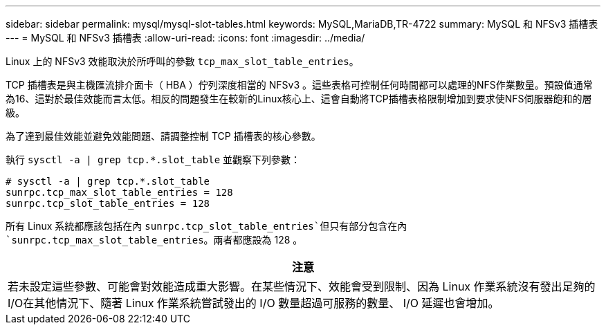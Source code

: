 ---
sidebar: sidebar 
permalink: mysql/mysql-slot-tables.html 
keywords: MySQL,MariaDB,TR-4722 
summary: MySQL 和 NFSv3 插槽表 
---
= MySQL 和 NFSv3 插槽表
:allow-uri-read: 
:icons: font
:imagesdir: ../media/


[role="lead"]
Linux 上的 NFSv3 效能取決於所呼叫的參數 `tcp_max_slot_table_entries`。

TCP 插槽表是與主機匯流排介面卡（ HBA ）佇列深度相當的 NFSv3 。這些表格可控制任何時間都可以處理的NFS作業數量。預設值通常為16、這對於最佳效能而言太低。相反的問題發生在較新的Linux核心上、這會自動將TCP插槽表格限制增加到要求使NFS伺服器飽和的層級。

為了達到最佳效能並避免效能問題、請調整控制 TCP 插槽表的核心參數。

執行 `sysctl -a | grep tcp.*.slot_table` 並觀察下列參數：

....
# sysctl -a | grep tcp.*.slot_table
sunrpc.tcp_max_slot_table_entries = 128
sunrpc.tcp_slot_table_entries = 128
....
所有 Linux 系統都應該包括在內 `sunrpc.tcp_slot_table_entries`但只有部分包含在內 `sunrpc.tcp_max_slot_table_entries`。兩者都應設為 128 。

|===
| 注意 


| 若未設定這些參數、可能會對效能造成重大影響。在某些情況下、效能會受到限制、因為 Linux 作業系統沒有發出足夠的 I/O在其他情況下、隨著 Linux 作業系統嘗試發出的 I/O 數量超過可服務的數量、 I/O 延遲也會增加。 
|===
